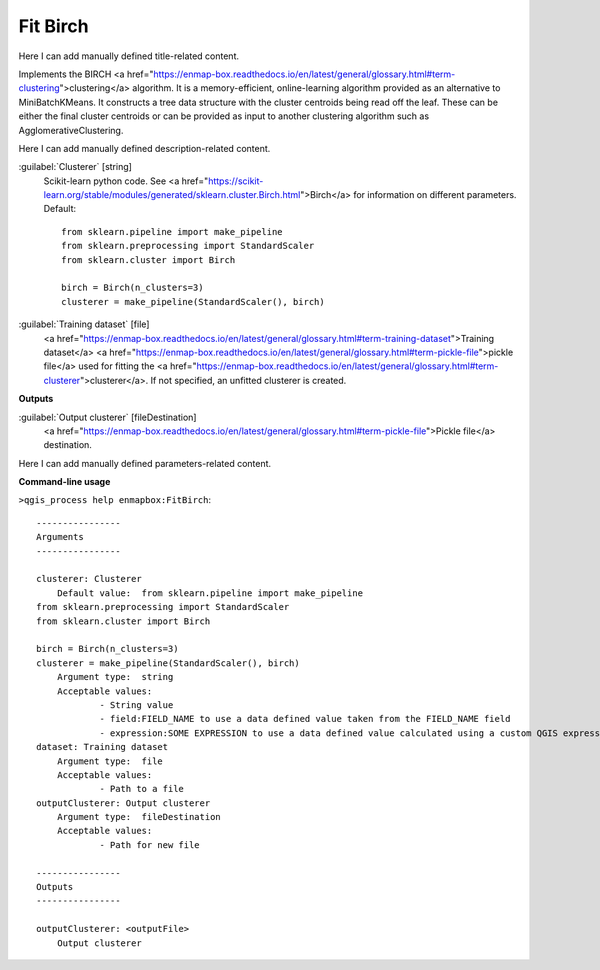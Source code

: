 ..
  ## AUTOGENERATED START TITLE

.. _Fit Birch:

Fit Birch
*********


..
  ## AUTOGENERATED END TITLE

Here I can add manually defined title-related content.

..
  ## AUTOGENERATED START DESCRIPTION

Implements the BIRCH <a href="https://enmap-box.readthedocs.io/en/latest/general/glossary.html#term-clustering">clustering</a> algorithm.
It is a memory-efficient, online-learning algorithm provided as an alternative to MiniBatchKMeans. It constructs a tree data structure with the cluster centroids being read off the leaf. These can be either the final cluster centroids or can be provided as input to another clustering algorithm such as AgglomerativeClustering.

..
  ## AUTOGENERATED END DESCRIPTION

Here I can add manually defined description-related content.

..
  ## AUTOGENERATED START PARAMETERS


:guilabel:`Clusterer` [string]
    Scikit-learn python code. See <a href="https://scikit-learn.org/stable/modules/generated/sklearn.cluster.Birch.html">Birch</a> for information on different parameters.
    Default::

        from sklearn.pipeline import make_pipeline
        from sklearn.preprocessing import StandardScaler
        from sklearn.cluster import Birch
        
        birch = Birch(n_clusters=3)
        clusterer = make_pipeline(StandardScaler(), birch)

:guilabel:`Training dataset` [file]
    <a href="https://enmap-box.readthedocs.io/en/latest/general/glossary.html#term-training-dataset">Training dataset</a> <a href="https://enmap-box.readthedocs.io/en/latest/general/glossary.html#term-pickle-file">pickle file</a> used for fitting the <a href="https://enmap-box.readthedocs.io/en/latest/general/glossary.html#term-clusterer">clusterer</a>. If not specified, an unfitted clusterer is created.
**Outputs**


:guilabel:`Output clusterer` [fileDestination]
    <a href="https://enmap-box.readthedocs.io/en/latest/general/glossary.html#term-pickle-file">Pickle file</a> destination.


..
  ## AUTOGENERATED END PARAMETERS

Here I can add manually defined parameters-related content.

..
  ## AUTOGENERATED START COMMAND USAGE

**Command-line usage**

``>qgis_process help enmapbox:FitBirch``::

    ----------------
    Arguments
    ----------------
    
    clusterer: Clusterer
    	Default value:	from sklearn.pipeline import make_pipeline
    from sklearn.preprocessing import StandardScaler
    from sklearn.cluster import Birch
    
    birch = Birch(n_clusters=3)
    clusterer = make_pipeline(StandardScaler(), birch)
    	Argument type:	string
    	Acceptable values:
    		- String value
    		- field:FIELD_NAME to use a data defined value taken from the FIELD_NAME field
    		- expression:SOME EXPRESSION to use a data defined value calculated using a custom QGIS expression
    dataset: Training dataset
    	Argument type:	file
    	Acceptable values:
    		- Path to a file
    outputClusterer: Output clusterer
    	Argument type:	fileDestination
    	Acceptable values:
    		- Path for new file
    
    ----------------
    Outputs
    ----------------
    
    outputClusterer: <outputFile>
    	Output clusterer
    
    

..
  ## AUTOGENERATED END COMMAND USAGE
